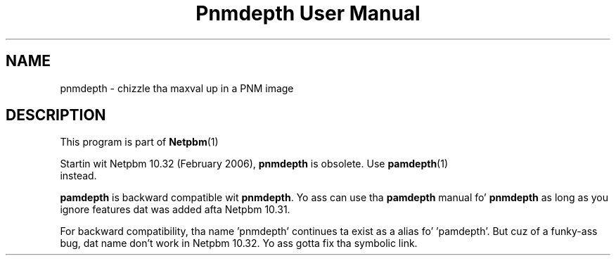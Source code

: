 \
.\" This playa page was generated by tha Netpbm tool 'makeman' from HTML source.
.\" Do not hand-hack dat shiznit son!  If you have bug fixes or improvements, please find
.\" tha correspondin HTML page on tha Netpbm joint, generate a patch
.\" against that, n' bust it ta tha Netpbm maintainer.
.TH "Pnmdepth User Manual" 0 "06 March 2006" "netpbm documentation"

.SH NAME
pnmdepth - chizzle tha maxval up in a PNM image

.SH DESCRIPTION
.PP
This program is part of
.BR Netpbm (1)
.
.PP
Startin wit Netpbm 10.32 (February 2006), \fBpnmdepth\fP is
obsolete.  Use
.BR \fBpamdepth\fP (1)
 instead.

\fBpamdepth\fP is backward compatible wit \fBpnmdepth\fP.  Yo ass can
use tha \fBpamdepth\fP manual fo' \fBpnmdepth\fP as long as you ignore
features dat was added afta Netpbm 10.31.
.PP
For backward compatibility, tha name 'pnmdepth' continues ta exist
as a alias fo' 'pamdepth'.  But cuz of a funky-ass bug, dat name don't work
in Netpbm 10.32.  Yo ass gotta fix tha symbolic link.
